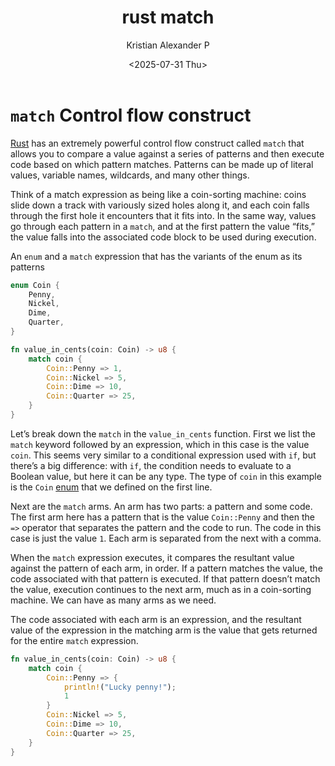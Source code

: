 :PROPERTIES:
:ID:       edcb7f5b-1297-4844-9aca-72301a719f0c
:END:
#+title: rust match
#+author: Kristian Alexander P
#+date: <2025-07-31 Thu>
#+description:
#+hugo_base_dir: ..
#+hugo_section: posts
#+hugo_categories: programming
#+property: header-args :exports both
#+hugo_tags: rust programming
* =match= Control flow construct
[[id:b0c3a713-8b46-4f98-857d-7145ced06d68][Rust]] has an extremely powerful control flow construct called =match= that allows you to compare a value against a series of patterns and then execute code based on which pattern matches. Patterns can be made up of literal values, variable names, wildcards, and many other things.

Think of a match expression as being like a coin-sorting machine: coins slide down a track with variously sized holes along it, and each coin falls through the first hole it encounters that it fits into. In the same way, values go through each pattern in a =match=, and at the first pattern the value “fits,” the value falls into the associated code block to be used during execution.

#+caption: An =enum= and a =match= expression that has the variants of the enum as its patterns
#+begin_src rust
  enum Coin {
      Penny,
      Nickel,
      Dime,
      Quarter,
  }

  fn value_in_cents(coin: Coin) -> u8 {
      match coin {
          Coin::Penny => 1,
          Coin::Nickel => 5,
          Coin::Dime => 10,
          Coin::Quarter => 25,
      }
  }
#+end_src

Let’s break down the =match= in the =value_in_cents= function. First we list the =match= keyword followed by an expression, which in this case is the value =coin=. This seems very similar to a conditional expression used with =if=, but there’s a big difference: with =if=, the condition needs to evaluate to a Boolean value, but here it can be any type. The type of =coin= in this example is the =Coin= [[id:c9a19a97-dba0-4b9a-ba80-6c0206c06e7e][enum]] that we defined on the first line.

Next are the =match= arms. An arm has two parts: a pattern and some code. The first arm here has a pattern that is the value =Coin::Penny= and then the ~=>~ operator that separates the pattern and the code to run. The code in this case is just the value =1=. Each arm is separated from the next with a comma.

When the =match= expression executes, it compares the resultant value against the pattern of each arm, in order. If a pattern matches the value, the code associated with that pattern is executed. If that pattern doesn’t match the value, execution continues to the next arm, much as in a coin-sorting machine. We can have as many arms as we need.

The code associated with each arm is an expression, and the resultant value of the expression in the matching arm is the value that gets returned for the entire =match= expression.

#+begin_src rust
  fn value_in_cents(coin: Coin) -> u8 {
      match coin {
          Coin::Penny => {
              println!("Lucky penny!");
              1
          }
          Coin::Nickel => 5,
          Coin::Dime => 10,
          Coin::Quarter => 25,
      }
  }
#+end_src
